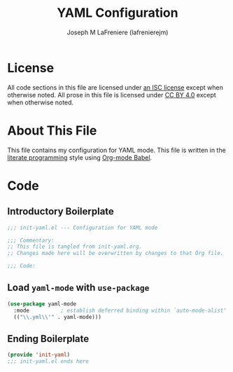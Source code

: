 #+TITLE: YAML Configuration
#+AUTHOR: Joseph M LaFreniere (lafrenierejm)
#+EMAIL: joseph@lafreniere.xyz

* License
  All code sections in this file are licensed under [[https://gitlab.com/lafrenierejm/dotfiles/blob/master/LICENSE][an ISC license]] except when otherwise noted.
  All prose in this file is licensed under [[https://creativecommons.org/licenses/by/4.0/][CC BY 4.0]] except when otherwise noted.
  
* About This File
  This file contains my configuration for YAML mode.
  This file is written in the [[https://en.wikipedia.org/wiki/Literate_programming][literate programming]] style using [[http://orgmode.org/worg/org-contrib/babel/][Org-mode Babel]].
  
* Code
** Introductory Boilerplate
   #+BEGIN_SRC emacs-lisp :tangle yes
     ;;; init-yaml.el --- Configuration for YAML mode

     ;;; Commentary:
     ;; This file is tangled from init-yaml.org.
     ;; Changes made here will be overwritten by changes to that Org file.

     ;;; Code:
   #+END_SRC
   
** Load =yaml-mode= with =use-package=
   #+BEGIN_SRC emacs-lisp :tangle yes :noweb yes
     (use-package yaml-mode
       :mode          ; establish deferred binding within `auto-mode-alist'
       (("\\.yml\\'" . yaml-mode)))
   #+END_SRC

** Ending Boilerplate
   #+BEGIN_SRC emacs-lisp :tangle yes
     (provide 'init-yaml)
     ;;; init-yaml.el ends here
   #+END_SRC
